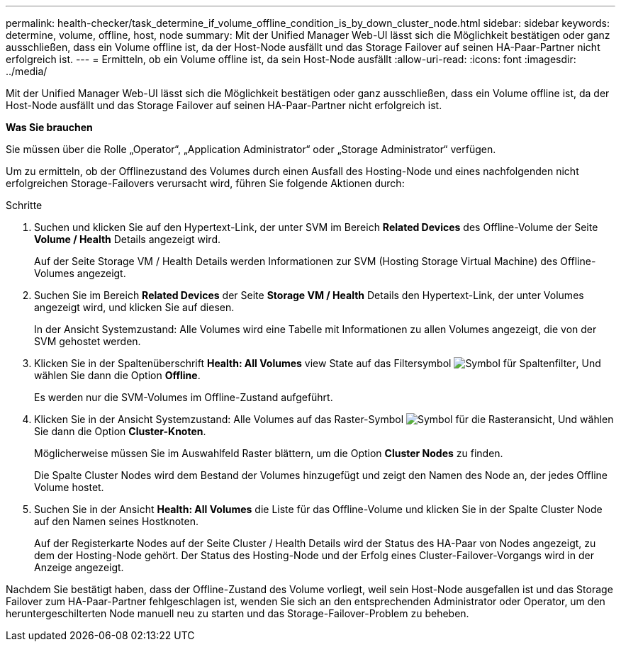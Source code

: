 ---
permalink: health-checker/task_determine_if_volume_offline_condition_is_by_down_cluster_node.html 
sidebar: sidebar 
keywords: determine, volume, offline, host, node 
summary: Mit der Unified Manager Web-UI lässt sich die Möglichkeit bestätigen oder ganz ausschließen, dass ein Volume offline ist, da der Host-Node ausfällt und das Storage Failover auf seinen HA-Paar-Partner nicht erfolgreich ist. 
---
= Ermitteln, ob ein Volume offline ist, da sein Host-Node ausfällt
:allow-uri-read: 
:icons: font
:imagesdir: ../media/


[role="lead"]
Mit der Unified Manager Web-UI lässt sich die Möglichkeit bestätigen oder ganz ausschließen, dass ein Volume offline ist, da der Host-Node ausfällt und das Storage Failover auf seinen HA-Paar-Partner nicht erfolgreich ist.

*Was Sie brauchen*

Sie müssen über die Rolle „Operator“, „Application Administrator“ oder „Storage Administrator“ verfügen.

Um zu ermitteln, ob der Offlinezustand des Volumes durch einen Ausfall des Hosting-Node und eines nachfolgenden nicht erfolgreichen Storage-Failovers verursacht wird, führen Sie folgende Aktionen durch:

.Schritte
. Suchen und klicken Sie auf den Hypertext-Link, der unter SVM im Bereich *Related Devices* des Offline-Volume der Seite *Volume / Health* Details angezeigt wird.
+
Auf der Seite Storage VM / Health Details werden Informationen zur SVM (Hosting Storage Virtual Machine) des Offline-Volumes angezeigt.

. Suchen Sie im Bereich *Related Devices* der Seite *Storage VM / Health* Details den Hypertext-Link, der unter Volumes angezeigt wird, und klicken Sie auf diesen.
+
In der Ansicht Systemzustand: Alle Volumes wird eine Tabelle mit Informationen zu allen Volumes angezeigt, die von der SVM gehostet werden.

. Klicken Sie in der Spaltenüberschrift *Health: All Volumes* view State auf das Filtersymbol image:../media/filtericon_um60.png["Symbol für Spaltenfilter"], Und wählen Sie dann die Option *Offline*.
+
Es werden nur die SVM-Volumes im Offline-Zustand aufgeführt.

. Klicken Sie in der Ansicht Systemzustand: Alle Volumes auf das Raster-Symbol image:../media/gridviewicon.gif["Symbol für die Rasteransicht"], Und wählen Sie dann die Option *Cluster-Knoten*.
+
Möglicherweise müssen Sie im Auswahlfeld Raster blättern, um die Option *Cluster Nodes* zu finden.

+
Die Spalte Cluster Nodes wird dem Bestand der Volumes hinzugefügt und zeigt den Namen des Node an, der jedes Offline Volume hostet.

. Suchen Sie in der Ansicht *Health: All Volumes* die Liste für das Offline-Volume und klicken Sie in der Spalte Cluster Node auf den Namen seines Hostknoten.
+
Auf der Registerkarte Nodes auf der Seite Cluster / Health Details wird der Status des HA-Paar von Nodes angezeigt, zu dem der Hosting-Node gehört. Der Status des Hosting-Node und der Erfolg eines Cluster-Failover-Vorgangs wird in der Anzeige angezeigt.



Nachdem Sie bestätigt haben, dass der Offline-Zustand des Volume vorliegt, weil sein Host-Node ausgefallen ist und das Storage Failover zum HA-Paar-Partner fehlgeschlagen ist, wenden Sie sich an den entsprechenden Administrator oder Operator, um den heruntergeschilterten Node manuell neu zu starten und das Storage-Failover-Problem zu beheben.
